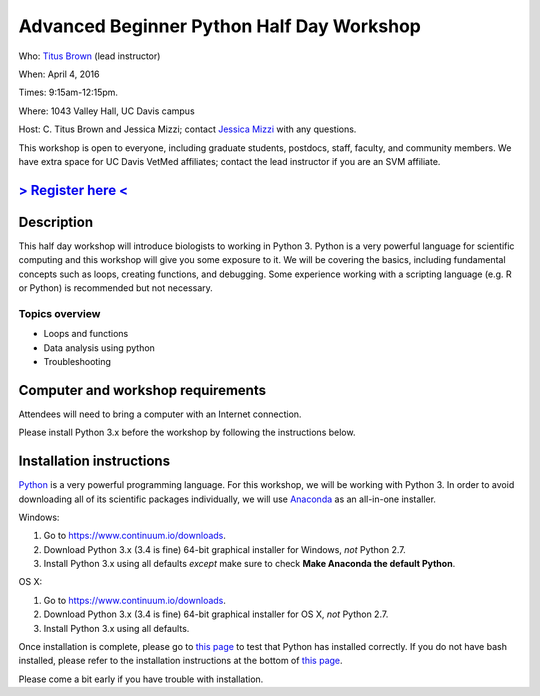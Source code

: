 Advanced Beginner Python Half Day Workshop 
==========================================

Who: `Titus Brown <mailto:ctbrown@ucdavis.edu>`__ (lead instructor)

When: April 4, 2016

Times: 9:15am-12:15pm.

Where: 1043 Valley Hall, UC Davis campus

Host: C. Titus Brown and Jessica Mizzi; contact `Jessica Mizzi <mailto:jessica.mizzi@gmail.com>`__ with any questions.

This workshop is open to everyone, including graduate students,
postdocs, staff, faculty, and community members.  We have extra space
for UC Davis VetMed affiliates; contact the lead instructor if you are
an SVM affiliate.


`> Register here < <https://www.eventbrite.com/e/advanced-beginner-python-half-day-workshop-tickets-24039834793>`__
-------------------------------------------------------------------------------------------------------------------

.. `> Materials link < <https://github.com/ngs-docs/2015-python-intro/blob/master/README.rst>`__
.. ---------------------------------------------------------------------------------------------

Description
-----------

This half day workshop will introduce biologists to working in Python
3.  Python is a very powerful language for scientific computing and
this workshop will give you some exposure to it.  We will be covering
the basics, including fundamental concepts such as loops, creating
functions, and debugging.  Some experience working with a scripting
language (e.g. R or Python) is recommended but not necessary.

Topics overview
~~~~~~~~~~~~~~~

* Loops and functions
* Data analysis using python
* Troubleshooting

.. The materials for this workshop are available indefinitely
.. `here <http://2015-mar-semimodel.readthedocs.org/en/latest/>`__.


Computer and workshop requirements
----------------------------------

Attendees will need to bring a computer with an Internet connection.

Please install Python 3.x before the workshop by following the
instructions below.

Installation instructions
-------------------------

`Python <https://www.python.org/>`__ is a very powerful programming
language.  For this workshop, we will be working with Python 3.  In
order to avoid downloading all of its scientific packages
individually, we will use `Anaconda
<https://www.continuum.io/why-anaconda>`__ as an all-in-one installer.

Windows:

1. Go to `https://www.continuum.io/downloads <https://www.continuum.io/downloads>`__.
2. Download Python 3.x (3.4 is fine) 64-bit graphical installer for Windows, *not* Python 2.7.
3. Install Python 3.x using all defaults *except* make sure to check **Make Anaconda the default Python**.

OS X:

1. Go to `https://www.continuum.io/downloads <https://www.continuum.io/downloads>`__.
2. Download Python 3.x (3.4 is fine) 64-bit graphical installer for OS X, *not* Python 2.7.
3. Install Python 3.x using all defaults.

Once installation is complete, please go to `this page
<http://bids.github.io/2016-01-14-berkeley/setup/index.html>`__ to
test that Python has installed correctly.  If you do not have bash
installed, please refer to the installation instructions at the bottom
of `this page
<http://dib-training.readthedocs.org/en/pub/2015-12-03-shell-halfday.html>`__.

Please come a bit early if you have trouble with installation.
